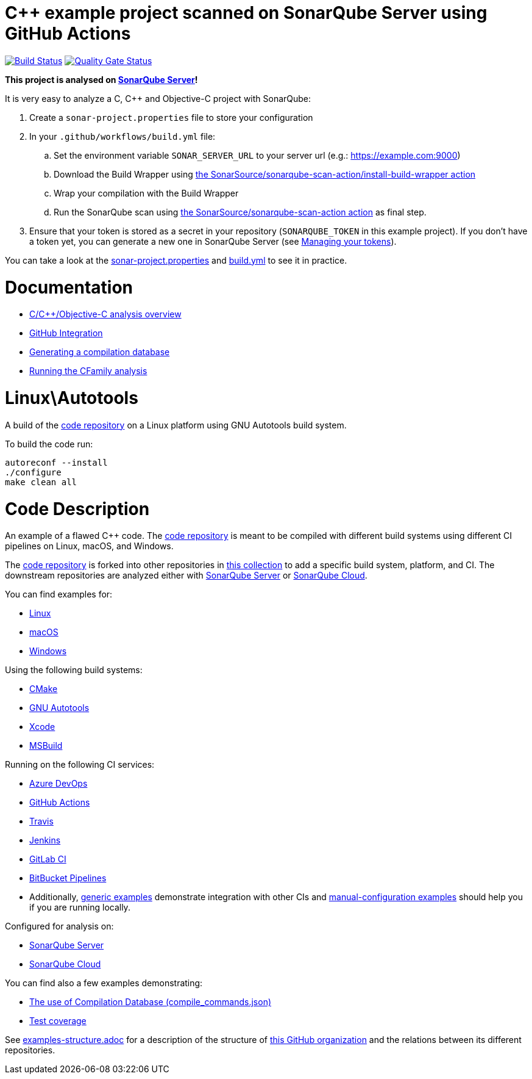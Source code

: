 = C++ example project scanned on SonarQube Server using GitHub Actions

// URIs:
:uri-qg-status: https://next.sonarqube.com/sonarqube/dashboard?id=sonarsource-cfamily-examples_linux-autotools-gh-actions-sq_AYAYt8D0y0k_ZlpkA-ln
:img-qg-status: https://next.sonarqube.com/sonarqube/api/project_badges/measure?project=sonarsource-cfamily-examples_linux-autotools-gh-actions-sq_AYAYt8D0y0k_ZlpkA-ln&metric=alert_status&token=squ_a0683d6d23bc3fa8b93a6befc840c774511333cc
:uri-build-status: https://github.com/sonarsource-cfamily-examples/linux-autotools-gh-actions-sq/actions/workflows/build.yml
:img-build-status: https://github.com/sonarsource-cfamily-examples/linux-autotools-gh-actions-sq/actions/workflows/build.yml/badge.svg

image:{img-build-status}[Build Status, link={uri-build-status}]
image:{img-qg-status}[Quality Gate Status,link={uri-qg-status}]

*This project is analysed on https://next.sonarqube.com/sonarqube/dashboard?id=sonarsource-cfamily-examples_linux-autotools-gh-actions-sq_AYAYt8D0y0k_ZlpkA-ln[SonarQube Server]!*


It is very easy to analyze a C, C++ and Objective-C project with SonarQube:

. Create a `sonar-project.properties` file to store your configuration
. In your `.github/workflows/build.yml` file:
.. Set the environment variable `SONAR_SERVER_URL` to your server url (e.g.: https://example.com:9000)
.. Download the Build Wrapper using https://github.com/SonarSource/sonarqube-scan-action[the SonarSource/sonarqube-scan-action/install-build-wrapper action]
.. Wrap your compilation with the Build Wrapper
.. Run the SonarQube scan using https://github.com/SonarSource/sonarqube-scan-action[the SonarSource/sonarqube-scan-action action] as final step. 
. Ensure that your token is stored as a secret in your repository (`SONARQUBE_TOKEN`  in this example project). If you don't have a token yet, you can generate a new one in SonarQube Server (see https://docs.sonarsource.com/sonarqube-server/latest/user-guide/managing-tokens/[Managing your tokens]).

You can take a look at the link:sonar-project.properties[sonar-project.properties] and link:.github/workflows/build.yml[build.yml] to see it in practice.

= Documentation

- https://docs.sonarsource.com/sonarqube-server/latest/analyzing-source-code/languages/c-family/overview/[C/C++/Objective-C analysis overview]
- https://docs.sonarsource.com/sonarqube-server/latest/devops-platform-integration/github-integration/introduction/[GitHub Integration]
- https://docs.sonarsource.com/sonarqube-server/latest/analyzing-source-code/languages/c-family/prerequisites/#generating-a-compilation-database[Generating a compilation database]
- https://docs.sonarsource.com/sonarqube-server/latest/analyzing-source-code/languages/c-family/running-the-analysis/[Running the CFamily analysis]

= Linux\Autotools

A build of the https://github.com/sonarsource-cfamily-examples/code[code repository] on a Linux platform using GNU Autotools build system.

To build the code run:
----
autoreconf --install
./configure
make clean all
----

= Code Description

An example of a flawed C++ code. The https://github.com/sonarsource-cfamily-examples/code[code repository] is meant to be compiled with different build systems using different CI pipelines on Linux, macOS, and Windows.

The https://github.com/sonarsource-cfamily-examples/code[code repository] is forked into other repositories in https://github.com/sonarsource-cfamily-examples[this collection] to add a specific build system, platform, and CI.
The downstream repositories are analyzed either with https://www.sonarqube.org/[SonarQube Server] or https://sonarcloud.io/[SonarQube Cloud].

You can find examples for:

* https://github.com/sonarsource-cfamily-examples?q=linux[Linux]
* https://github.com/sonarsource-cfamily-examples?q=macos[macOS]
* https://github.com/sonarsource-cfamily-examples?q=windows[Windows]

Using the following build systems:

* https://github.com/sonarsource-cfamily-examples?q=cmake[CMake]
* https://github.com/sonarsource-cfamily-examples?q=autotools[GNU Autotools]
* https://github.com/sonarsource-cfamily-examples?q=xcode[Xcode]
* https://github.com/sonarsource-cfamily-examples?q=msbuild[MSBuild]

Running on the following CI services:

* https://github.com/sonarsource-cfamily-examples?q=azure[Azure DevOps]
* https://github.com/sonarsource-cfamily-examples?q=gh-actions[GitHub Actions]
* https://github.com/sonarsource-cfamily-examples?q=travis[Travis]
* https://github.com/sonarsource-cfamily-examples?q=jenkins[Jenkins]
* https://github.com/sonarsource-cfamily-examples?q=gitlab[GitLab CI]
* https://github.com/sonarsource-cfamily-examples?q=bitbucket[BitBucket Pipelines]
* Additionally, https://github.com/orgs/sonarsource-cfamily-examples/repositories?q=otherci[generic examples] demonstrate integration with other CIs and https://github.com/orgs/sonarsource-cfamily-examples/repositories?q=manual[manual-configuration examples] should help you if you are running locally.

Configured for analysis on:

* https://github.com/sonarsource-cfamily-examples?q=-sq[SonarQube Server]
* https://github.com/sonarsource-cfamily-examples?q=-sc[SonarQube Cloud]

You can find also a few examples demonstrating:

* https://github.com/orgs/sonarsource-cfamily-examples/repositories?q=compdb[The use of Compilation Database (compile_commands.json)]
* https://github.com/orgs/sonarsource-cfamily-examples/repositories?q=topic%3Acoverage[Test coverage]


See link:./examples-structure.adoc[examples-structure.adoc] for a description of the structure of https://github.com/sonarsource-cfamily-examples[this GitHub organization] and the relations between its different repositories.
